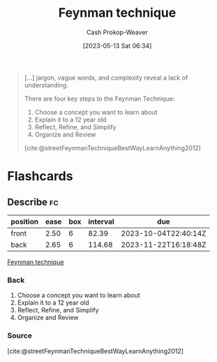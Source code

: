 :PROPERTIES:
:ID:       166a96a1-466f-43dd-a9f6-ec18d2ba9b36
:LAST_MODIFIED: [2023-07-30 Sun 17:00]
:ROAM_REFS: [cite:@rosieFeynmanLearningTechnique2021] [cite:@streetFeynmanTechniqueBestWayLearnAnything2012]
:END:
#+title: Feynman technique
#+hugo_custom_front_matter: :slug "166a96a1-466f-43dd-a9f6-ec18d2ba9b36"
#+author: Cash Prokop-Weaver
#+date: [2023-05-13 Sat 06:34]
#+filetags: :concept:

#+begin_quote
[...] jargon, vague words, and complexity reveal a lack of understanding.

There are four key steps to the Feynman Technique:

1. Choose a concept you want to learn about
2. Explain it to a 12 year old
3. Reflect, Refine, and Simplify
4. Organize and Review

[cite:@streetFeynmanTechniqueBestWayLearnAnything2012]
#+end_quote

* Flashcards
** Describe :fc:
:PROPERTIES:
:CREATED: [2023-05-13 Sat 06:39]
:FC_CREATED: 2023-05-13T13:39:49Z
:FC_TYPE:  double
:ID:       b605ddf8-dc79-4ba3-9acc-07cd78fd3d5b
:END:
:REVIEW_DATA:
| position | ease | box | interval | due                  |
|----------+------+-----+----------+----------------------|
| front    | 2.50 |   6 |    82.39 | 2023-10-04T22:40:14Z |
| back     | 2.65 |   6 |   114.68 | 2023-11-22T16:18:48Z |
:END:

[[id:166a96a1-466f-43dd-a9f6-ec18d2ba9b36][Feynman technique]]

*** Back
1. Choose a concept you want to learn about
2. Explain it to a 12 year old
3. Reflect, Refine, and Simplify
4. Organize and Review
*** Source
[cite:@streetFeynmanTechniqueBestWayLearnAnything2012]
#+print_bibliography: